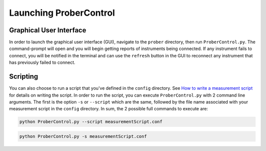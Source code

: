 Launching ProberControl
=======================

Graphical User Interface
------------------------
In order to launch the graphical user interface (GUI), navigate to the ``prober`` directory, then run ``ProberControl.py``. The command-prompt will open and you will begin getting reports of instruments being connected. If any instrument fails to connect, you will be notified in the terminal and can use the ``refresh`` button in the GUI to reconnect any instrument that has previously failed to connect.


Scripting
---------

You can also choose to run a script that you've defined in the ``config`` directory. See `How to write a measurement script <howto/measurementScript.html>`_ for details on writing the script. In order to run the script, you can execute ``ProberControl.py`` with 2 command line arguments. The first is the option ``-s`` or ``--script`` which are the same, followed by the file name associated with your measurement script in the ``config`` directory. In sum, the 2 possible full commands to execute are:

.. code-block:: python

    python ProberControl.py --script measurementScript.conf

.. code-block:: python

    python ProberControl.py -s measurementScript.conf
